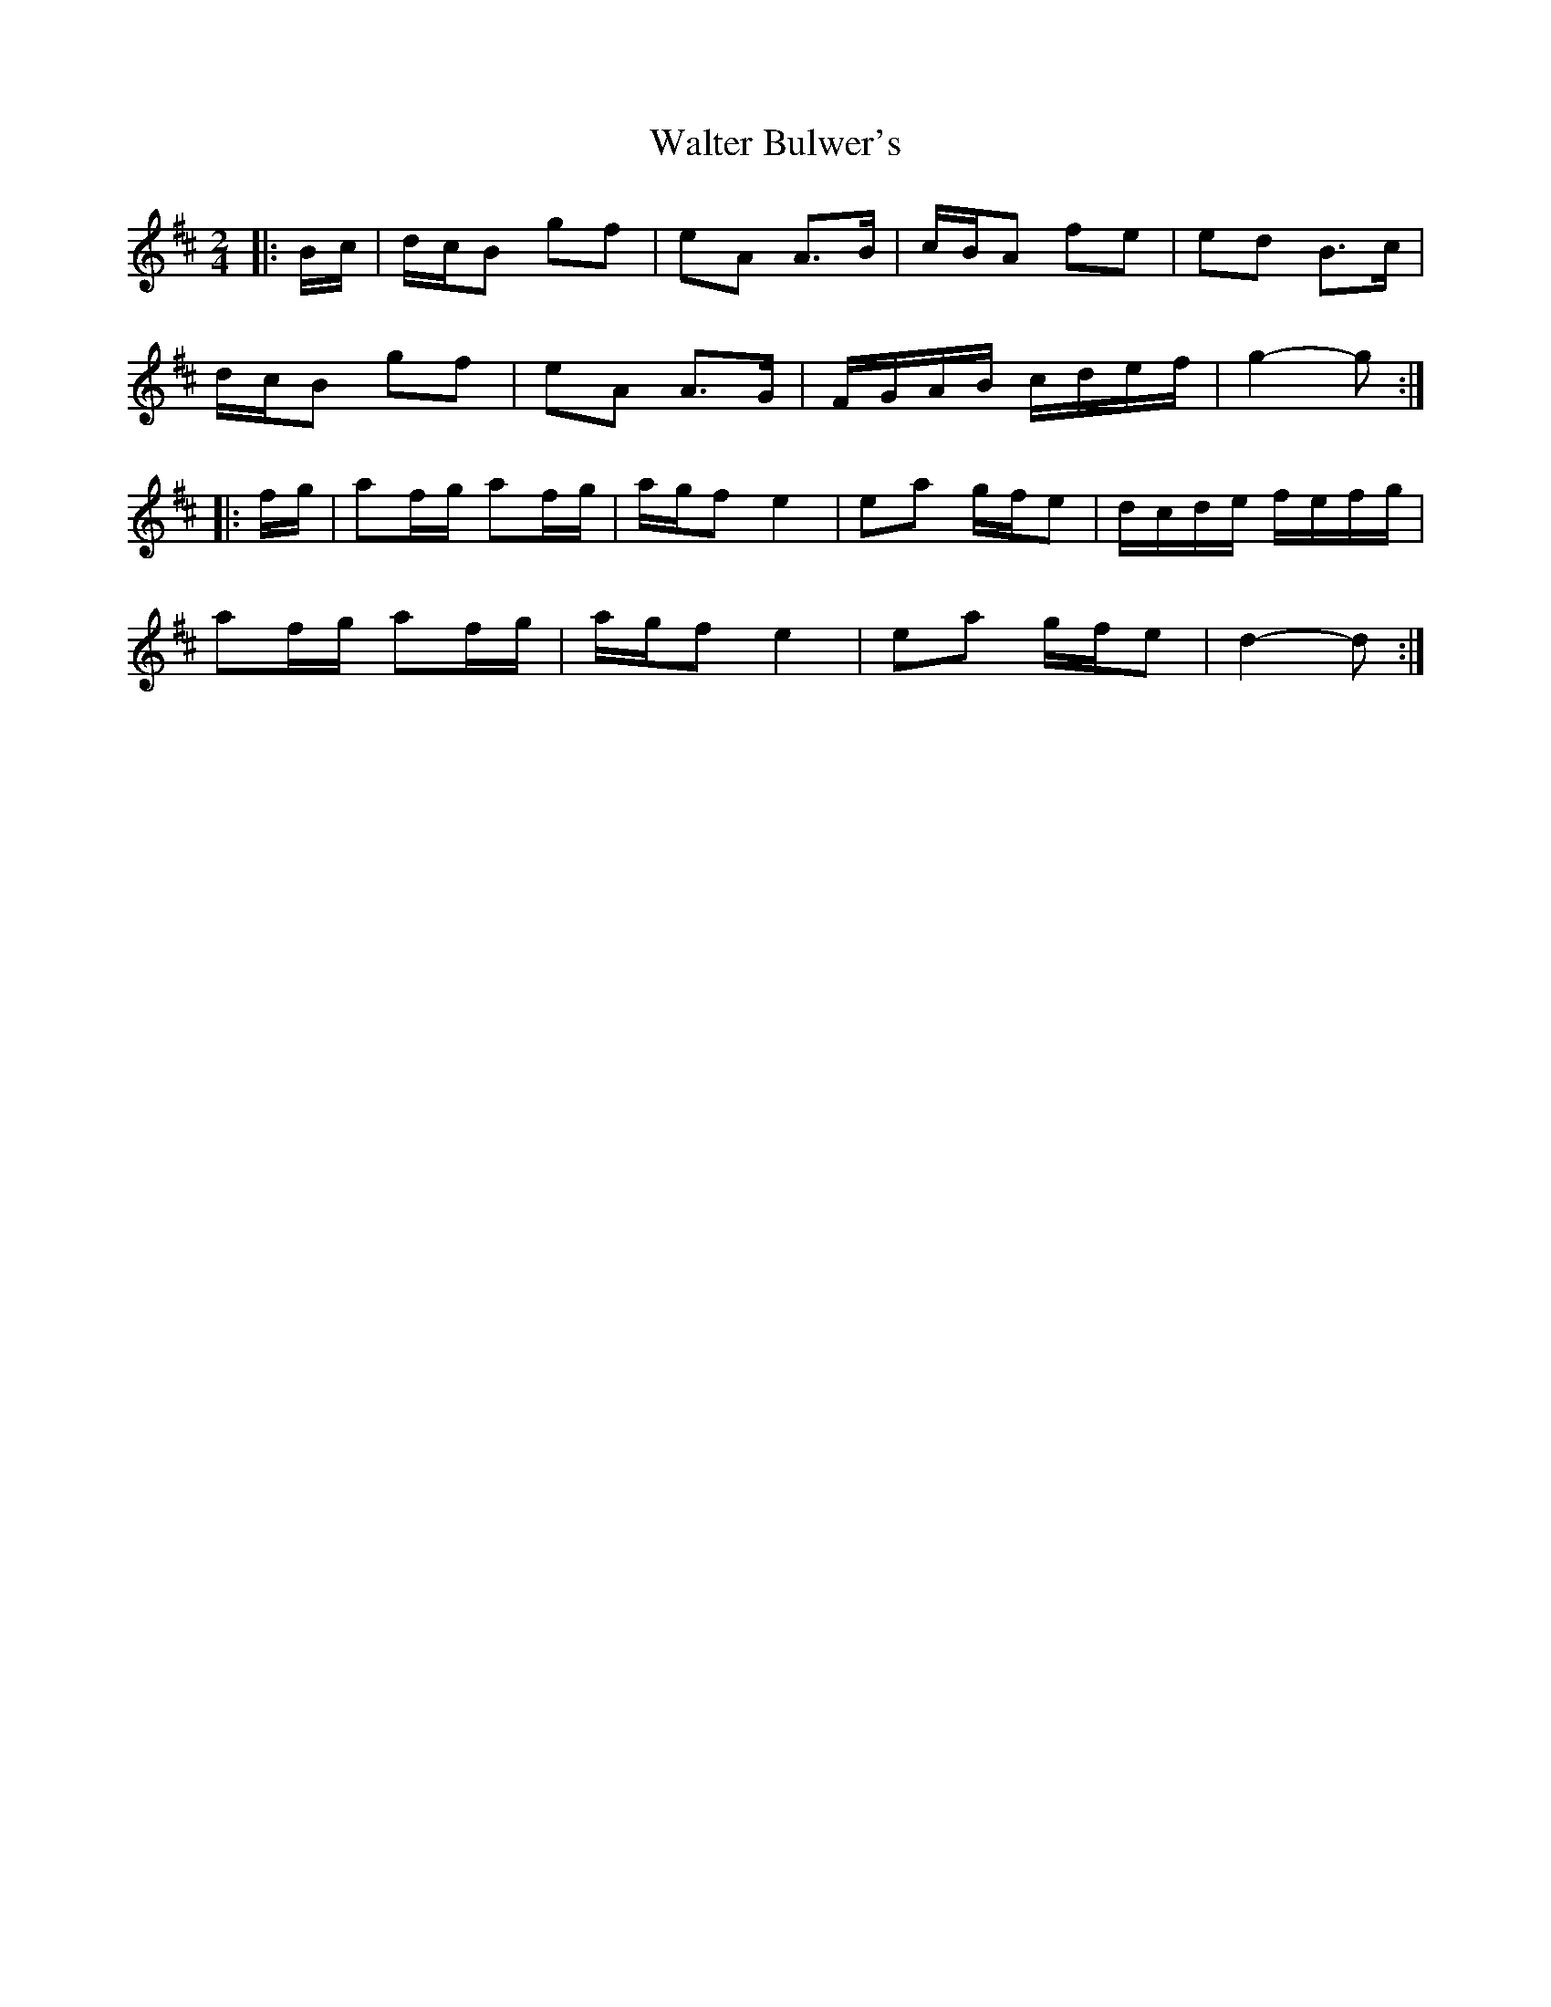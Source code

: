 X: 3
T: Walter Bulwer's
Z: ceolachan
S: https://thesession.org/tunes/10059#setting20197
R: polka
M: 2/4
L: 1/8
K: Dmaj
|: B/c/ |d/c/B gf | eA A>B | c/B/A fe | ed B>c |
d/c/B gf | eA A>G | F/G/A/B/ c/d/e/f/ | g2- g :|
K: DMaj
|: f/g/ |af/g/ af/g/ | a/g/f e2 | ea g/f/e | d/c/d/e/ f/e/f/g/ |
af/g/ af/g/ | a/g/f e2 | ea g/f/e | d2- d :|
